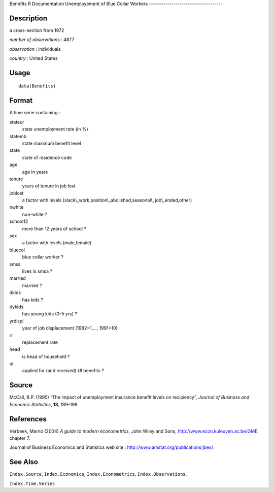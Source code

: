 Benefits
R Documentation
Unemployement of Blue Collar Workers
------------------------------------

Description
~~~~~~~~~~~

a cross-section from 1972

*number of observations* : 4877

*observation* : individuals

*country* : United States

Usage
~~~~~

::

    data(Benefits)

Format
~~~~~~

A time serie containing :

stateur
    state unemployment rate (in %)

statemb
    state maximum benefit level

state
    state of residence code

age
    age in years

tenure
    years of tenure in job lost

joblost
    a factor with levels
    (slack\\\_work,position\\\_abolished,seasonal\\\_job\\\_ended,other)

nwhite
    non-white ?

school12
    more than 12 years of school ?

sex
    a factor with levels (male,female)

bluecol
    blue collar worker ?

smsa
    lives is smsa ?

married
    married ?

dkids
    has kids ?

dykids
    has young kids (0-5 yrs) ?

yrdispl
    year of job displacement (1982=1,..., 1991=10)

rr
    replacement rate

head
    is head of household ?

ui
    applied for (and received) UI benefits ?


Source
~~~~~~

McCall, B.P. (1995) “The impact of unemployment insurance benefit
levels on recipiency”,
*Journal of Business and Economic Statistics*, **13**, 189–198.

References
~~~~~~~~~~

Verbeek, Marno (2004) *A guide to modern econometrics*, John Wiley
and Sons,
`http://www.econ.kuleuven.ac.be/GME <http://www.econ.kuleuven.ac.be/GME>`_,
chapter 7.

Journal of Business Economics and Statistics web site :
`http://www.amstat.org/publications/jbes/ <http://www.amstat.org/publications/jbes/>`_.

See Also
~~~~~~~~

``Index.Source``, ``Index.Economics``, ``Index.Econometrics``,
``Index.Observations``,

``Index.Time.Series``


